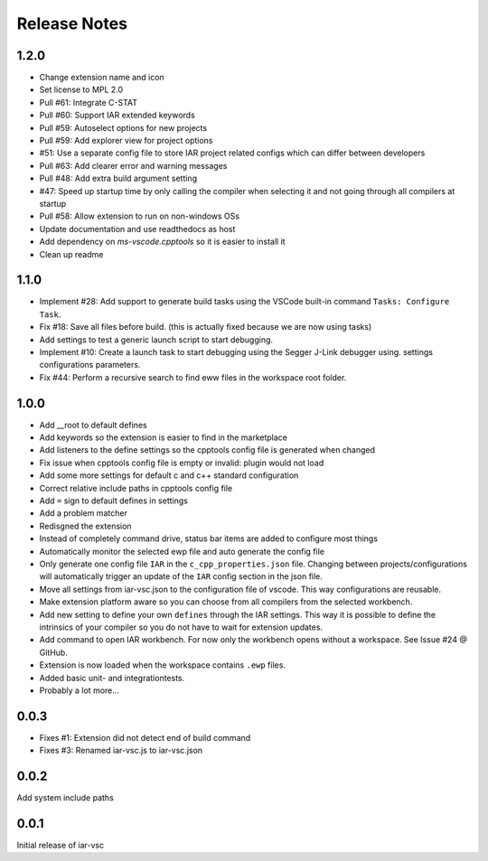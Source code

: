 .. This Source Code Form is subject to the terms of the Mozilla Public
   License, v. 2.0. If a copy of the MPL was not distributed with this
   file, You can obtain one at https://mozilla.org/MPL/2.0/.

Release Notes
=============

1.2.0
-----
* Change extension name and icon
* Set license to MPL 2.0
* Pull #61: Integrate C-STAT
* Pull #60: Support IAR extended keywords
* Pull #59: Autoselect options for new projects
* Pull #59: Add explorer view for project options
* #51: Use a separate config file to store IAR project related configs which can differ between developers
* Pull #63: Add clearer error and warning messages
* Pull #48: Add extra build argument setting
* #47: Speed up startup time by only calling the compiler when selecting it and not going through all compilers at startup
* Pull #58: Allow extension to run on non-windows OSs
* Update documentation and use readthedocs as host
* Add dependency on `ms-vscode.cpptools` so it is easier to install it
* Clean up readme

1.1.0
-----

* Implement #28: Add support to generate build tasks using the VSCode built-in command ``Tasks: Configure Task``.
* Fix #18: Save all files before build. (this is actually fixed because we are now using tasks)
* Add settings to test a generic launch script to start debugging.
* Implement #10: Create a launch task to start debugging using the Segger J-Link debugger using.
  settings configurations parameters.
* Fix #44: Perform a recursive search to find eww files in the workspace root folder.

1.0.0
-----

* Add __root to default defines
* Add keywords so the extension is easier to find in the marketplace
* Add listeners to the define settings so the cpptools config file is generated when changed
* Fix issue when cpptools config file is empty or invalid: plugin would not load
* Add some more settings for default c and c++ standard configuration
* Correct relative include paths in cpptools config file
* Add ``=`` sign to default defines in settings
* Add a problem matcher
* Redisgned the extension
* Instead of completely command drive, status bar items are added to configure most things
* Automatically monitor the selected ewp file and auto generate the config file
* Only generate one config file ``IAR`` in the ``c_cpp_properties.json`` file. Changing between projects/configurations will
  automatically trigger an update of the ``IAR`` config section in the json file.
* Move all settings from iar-vsc.json to the configuration file of vscode. This way configurations are reusable.
* Make extension platform aware so you can choose from all compilers from the selected workbench.
* Add new setting to define your own ``defines`` through the IAR settings. This way it is possible to define the intrinsics
  of your compiler so you do not have to wait for extension updates.
* Add command to open IAR workbench. For now only the workbench opens without a workspace. See Issue #24 @ GitHub.
* Extension is now loaded when the workspace contains ``.ewp`` files.
* Added basic unit- and integrationtests.
* Probably a lot more...

0.0.3
-----

* Fixes #1: Extension did not detect end of build command
* Fixes #3: Renamed iar-vsc.js to iar-vsc.json

0.0.2
-----

Add system include paths

0.0.1
-----

Initial release of iar-vsc
